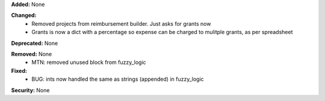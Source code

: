 **Added:** None

**Changed:**
 - Removed projects from reimbursement builder.  Just asks for grants now
 - Grants is now a dict with a percentage so expense can be charged to mulitple
   grants, as per spreadsheet

**Deprecated:** None

**Removed:** None
 - MTN: removed unused block from fuzzy_logic

**Fixed:**
 - BUG: ints now handled the same as strings (appended) in fuzzy_logic

**Security:** None
